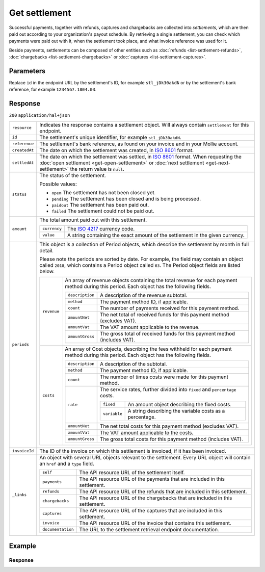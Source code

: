 Get settlement
==============
.. api-name:: Settlements API
   :version: 2

.. endpoint::
   :method: GET
   :url: https://api.mollie.com/v2/settlements/*id*

.. authentication::
   :api_keys: false
   :organization_access_tokens: true
   :oauth: true

Successful payments, together with refunds, captures and chargebacks are collected into *settlements*, which are then
paid out according to your organization's payout schedule. By retrieving a single settlement, you can check which
payments were paid out with it, when the settlement took place, and what invoice reference was used for it.

Beside payments, settlements can be composed of other entities such as :doc:`refunds <list-settlement-refunds>`,
:doc:`chargebacks <list-settlement-chargebacks>` or :doc:`captures <list-settlement-captures>`.

Parameters
----------
Replace ``id`` in the endpoint URL by the settlement's ID, for example ``stl_jDk30akdN`` or by the settlement's bank
reference, for example ``1234567.1804.03``.

Response
--------
``200`` ``application/hal+json``

.. list-table::
   :widths: auto

   * - ``resource``

       .. type:: string

     - Indicates the response contains a settlement object. Will always contain ``settlement`` for this endpoint.

   * - ``id``

       .. type:: string

     - The settlement's unique identifier, for example ``stl_jDk30akdN``.

   * - ``reference``

       .. type:: string

     - The settlement's bank reference, as found on your invoice and in your Mollie account.

   * - ``createdAt``

       .. type:: string

     - The date on which the settlement was created, in `ISO 8601 <https://en.wikipedia.org/wiki/ISO_8601>`_ format.

   * - ``settledAt``

       .. type:: string

     - The date on which the settlement was settled, in `ISO 8601 <https://en.wikipedia.org/wiki/ISO_8601>`_ format.
       When requesting the :doc:`open settlement <get-open-settlement>` or  :doc:`next settlement <get-next-settlement>`
       the return value is ``null``.

   * - ``status``

       .. type:: string

     - The status of the settlement.

       Possible values:

       * ``open`` The settlement has not been closed yet.
       * ``pending`` The settlement has been closed and is being processed.
       * ``paidout`` The settlement has been paid out.
       * ``failed`` The settlement could not be paid out.

   * - ``amount``

       .. type:: amount object

     - The total amount paid out with this settlement.

       .. list-table::
          :widths: auto

          * - ``currency``

              .. type:: string

            - The `ISO 4217 <https://en.wikipedia.org/wiki/ISO_4217>`_ currency code.

          * - ``value``

              .. type:: string

            - A string containing the exact amount of the settlement in the given currency.

   * - ``periods``

       .. type:: object

     - This object is a collection of Period objects, which describe the settlement by month in full detail.

       Please note the periods are sorted by date. For example, the field may contain an object called ``2018``, which
       contains a Period object called ``03``. The Period object fields are listed below.

       .. list-table::
          :widths: auto

          * - ``revenue``

              .. type:: array

            - An array of revenue objects containing the total revenue for each payment method during this period. Each
              object has the following fields.

              .. list-table::
                 :widths: auto

                 * - ``description``

                     .. type:: string

                   - A description of the revenue subtotal.

                 * - ``method``

                     .. type:: string

                   - The payment method ID, if applicable.

                 * - ``count``

                     .. type:: integer

                   - The number of payments received for this payment method.

                 * - ``amountNet``

                     .. type:: amount object

                   - The net total of received funds for this payment method (excludes VAT).

                 * - ``amountVat``

                     .. type:: amount object

                   - The VAT amount applicable to the revenue.

                 * - ``amountGross``

                     .. type:: amount object

                   - The gross total of received funds for this payment method (includes VAT).

          * - ``costs``

              .. type:: array

            - An array of Cost objects, describing the fees withheld for each payment method during this period. Each
              object has the following fields.

              .. list-table::
                 :widths: auto

                 * - ``description``

                     .. type:: string

                   - A description of the subtotal.

                 * - ``method``

                     .. type:: string

                   - The payment method ID, if applicable.

                 * - ``count``

                     .. type:: integer

                   - The number of times costs were made for this payment method.

                 * - ``rate``

                     .. type:: object

                   - The service rates, further divided into ``fixed`` and ``percentage`` costs.

                     .. list-table::
                        :widths: auto

                        * - ``fixed``

                            .. type:: amount object

                          - An amount object describing the fixed costs.

                        * - ``variable``

                            .. type:: string

                          - A string describing the variable costs as a percentage.

                 * - ``amountNet``

                     .. type:: amount object

                   - The net total costs for this payment method (excludes VAT).

                 * - ``amountVat``

                     .. type:: amount object

                   - The VAT amount applicable to the costs.

                 * - ``amountGross``

                     .. type:: amount object

                   - The gross total costs for this payment method (includes VAT).

   * - ``invoiceId``

       .. type:: string

     - The ID of the invoice on which this settlement is invoiced, if it has been invoiced.


   * - ``_links``

       .. type:: object

     - An object with several URL objects relevant to the settlement. Every URL object will contain an ``href`` and a
       ``type`` field.

       .. list-table::
          :widths: auto

          * - ``self``

              .. type:: URL object

            - The API resource URL of the settlement itself.

          * - ``payments``

              .. type:: URL object

            - The API resource URL of the payments that are included in this settlement.

          * - ``refunds``

              .. type:: URL object

            - The API resource URL of the refunds that are included in this settlement.

          * - ``chargebacks``

              .. type:: URL object

            - The API resource URL of the chargebacks that are included in this settlement.

          * - ``captures``

              .. type:: URL object

            - The API resource URL of the captures that are included in this settlement.

          * - ``invoice``

              .. type:: URL object

            - The API resource URL of the invoice that contains this settlement.

          * - ``documentation``

              .. type:: URL object

            - The URL to the settlement retrieval endpoint documentation.

Example
-------

.. code-block-selector::
   .. code-block:: bash
      :linenos:

      curl -X GET https://api.mollie.com/v2/settlements/stl_jDk30akdN \
         -H "Authorization: Bearer access_Wwvu7egPcJLLJ9Kb7J632x8wJ2zMeJ"

      # or, by bank reference

      curl -X GET https://api.mollie.com/v2/settlements/1234567.1804.03 \
         -H "Authorization: Bearer access_Wwvu7egPcJLLJ9Kb7J632x8wJ2zMeJ"

   .. code-block:: php
      :linenos:

      <?php
      $mollie = new \Mollie\Api\MollieApiClient();
      $mollie->setAccessToken("access_Wwvu7egPcJLLJ9Kb7J632x8wJ2zMeJ");
      $settlement = $mollie->settlements->get("stl_jDk30akdN");

      // or, by bank reference

      $settlement = $mollie->settlements->get("1234567.1804.03");

   .. code-block:: ruby
      :linenos:

      require 'mollie-api-ruby'

      Mollie::Client.configure do |config|
        config.api_key = 'access_Wwvu7egPcJLLJ9Kb7J632x8wJ2zMeJ'
      end

      settlement = Mollie::Settlement.get('stl_jDk30akdN')

      # or, by bank reference

      settlement = Mollie::Settlement.get('1234567.1804.03')

Response
^^^^^^^^
.. code-block:: http
   :linenos:

   HTTP/1.1 200 OK
   Content-Type: application/hal+json

   {
       "resource": "settlement",
       "id": "stl_jDk30akdN",
       "reference": "1234567.1804.03",
       "createdAt": "2018-04-06T06:00:01.0Z",
       "settledAt": "2018-04-06T09:41:44.0Z",
       "status": "paidout",
       "amount": {
           "value": "39.75",
           "currency": "EUR"
       },
       "periods": {
           "2018": {
               "04": {
                   "revenue": [
                       {
                           "description": "iDEAL",
                           "method": "ideal",
                           "count": 6,
                           "amountNet": {
                               "value": "86.1000",
                               "currency": "EUR"
                           },
                           "amountVat": null,
                           "amountGross": {
                               "value": "86.1000",
                               "currency": "EUR"
                           }
                       },
                       {
                           "description": "Refunds iDEAL",
                           "method": "refund",
                           "count": 2,
                           "amountNet": {
                               "value": "-43.2000",
                               "currency": "EUR"
                           },
                           "amountVat": null,
                           "amountGross": {
                               "value": "43.2000",
                               "currency": "EUR"
                           }
                       }
                   ],
                   "costs": [
                       {
                           "description": "iDEAL",
                           "method": "ideal",
                           "count": 6,
                           "rate": {
                               "fixed": {
                                   "value": "0.3500",
                                   "currency": "EUR"
                               },
                               "percentage": null
                           },
                           "amountNet": {
                               "value": "2.1000",
                               "currency": "EUR"
                           },
                           "amountVat": {
                               "value": "0.4410",
                               "currency": "EUR"
                           },
                           "amountGross": {
                               "value": "2.5410",
                               "currency": "EUR"
                           }
                       },
                       {
                           "description": "Refunds iDEAL",
                           "method": "refund",
                           "count": 2,
                           "rate": {
                               "fixed": {
                                   "value": "0.2500",
                                   "currency": "EUR"
                               },
                               "percentage": null
                           },
                           "amountNet": {
                               "value": "0.5000",
                               "currency": "EUR"
                           },
                           "amountVat": {
                               "value": "0.1050",
                               "currency": "EUR"
                           },
                           "amountGross": {
                               "value": "0.6050",
                               "currency": "EUR"
                           }
                       }
                   ]
               }
           }
       },
       "invoiceId": "inv_FrvewDA3Pr",
       "_links": {
           "self": {
               "href": "https://api.mollie.com/v2/settlements/stl_jDk30akdN",
               "type": "application/hal+json"
           },
           "invoice": {
                "href": "https://api.mollie.com/v2/invoices/inv_FrvewDA3Pr",
                "type": "application/hal+json"
           },
           "payments": {
               "href": "https://api.mollie.com/v2/settlements/stl_jDk30akdN/payments",
               "type": "application/hal+json"
           },
           "refunds": {
               "href": "https://api.mollie.com/v2/settlements/stl_jDk30akdN/refunds",
               "type": "application/hal+json"
           },
           "chargebacks": {
               "href": "https://api.mollie.com/v2/settlements/stl_jDk30akdN/chargebacks",
               "type": "application/hal+json"
           },
           "captures": {
               "href": "https://api.mollie.com/v2/settlements/stl_jDk30akdN/captures",
               "type": "application/hal+json"
           },
           "documentation": {
               "href": "https://docs.mollie.com/reference/v2/settlements-api/get-settlement",
               "type": "text/html"
           }
       }
   }
